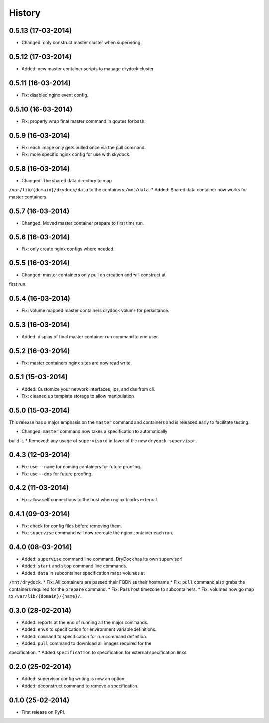 .. :changelog:

History
-------

0.5.13 (17-03-2014)
+++++++++++++++++++

* Changed: only construct master cluster when supervising.

0.5.12 (17-03-2014)
+++++++++++++++++++

* Added: new master container scripts to manage drydock cluster.

0.5.11 (16-03-2014)
+++++++++++++++++++

* Fix: disabled nginx event config.

0.5.10 (16-03-2014)
+++++++++++++++++++

* Fix: properly wrap final master command in qoutes for bash.

0.5.9 (16-03-2014)
++++++++++++++++++

* Fix: each image only gets pulled once via the pull command.
* Fix: more specific nginx config for use with skydock.

0.5.8 (16-03-2014)
++++++++++++++++++

* Changed: The shared data directory to map
``/var/lib/{domain}/drydock/data`` to the containers ``/mnt/data``.
* Added: Shared data container now works for master containers.

0.5.7 (16-03-2014)
++++++++++++++++++

* Changed: Moved master container prepare to first time run.

0.5.6 (16-03-2014)
++++++++++++++++++

* Fix: only create nginx configs where needed.

0.5.5 (16-03-2014)
++++++++++++++++++

* Changed: master containers only pull on creation and will construct at
first run.

0.5.4 (16-03-2014)
++++++++++++++++++

* Fix: volume mapped master containers drydock volume for persistance.

0.5.3 (16-03-2014)
++++++++++++++++++

* Added: display of final master container run command to end user.

0.5.2 (16-03-2014)
++++++++++++++++++

* Fix: master containers nginx sites are now read write.

0.5.1 (15-03-2014)
++++++++++++++++++

* Added: Customize your network interfaces, ips, and dns from cli.
* Fix: cleaned up template storage to allow manipulation.

0.5.0 (15-03-2014)
++++++++++++++++++

.. warning::
This release has a major emphasis on the ``master`` command and containers
and is released early to facilitate testing.

* Changed: ``master`` command now takes a specification to automatically
build it.
* Removed: any usage of ``supervisord`` in favor of the new
``drydock supervisor``.

0.4.3 (12-03-2014)
++++++++++++++++++

* Fix: use ``--name`` for naming containers for future proofing.
* Fix: use ``--dns`` for future proofing.

0.4.2 (11-03-2014)
++++++++++++++++++

* Fix: allow self connections to the host when nginx blocks external.

0.4.1 (09-03-2014)
++++++++++++++++++

* Fix: check for config files before removing them.
* Fix: ``supervise`` command will now recreate the nginx container each run.

0.4.0 (08-03-2014)
++++++++++++++++++


* Added: ``supervise`` command line command. DryDock has its own supervisor!
* Added: ``start`` and ``stop`` command line commands.
* Added: ``data`` in subcontainer specification maps volumes at
``/mnt/drydock``.
* Fix: All containers are passed their FQDN as their hostname
* Fix: ``pull`` command also grabs the containers required for the
``prepare`` command.
* Fix: Pass host timezone to subcontainers.
* Fix: volumes now go map to ``/var/lib/{domain}/{name}/``.

0.3.0 (28-02-2014)
++++++++++++++++++

* Added: reports at the end of running all the major commands.
* Added: ``envs`` to specification for environment variable definitions.
* Added: ``command`` to specification for run command definition.
* Added: ``pull`` command to download all images required for the
specification.
* Added ``specification`` to specification for external specification links.

0.2.0 (25-02-2014)
++++++++++++++++++

* Added: supervisor config writing is now an option.
* Added: deconstruct command to remove a specification.

0.1.0 (25-02-2014)
++++++++++++++++++

* First release on PyPI.
